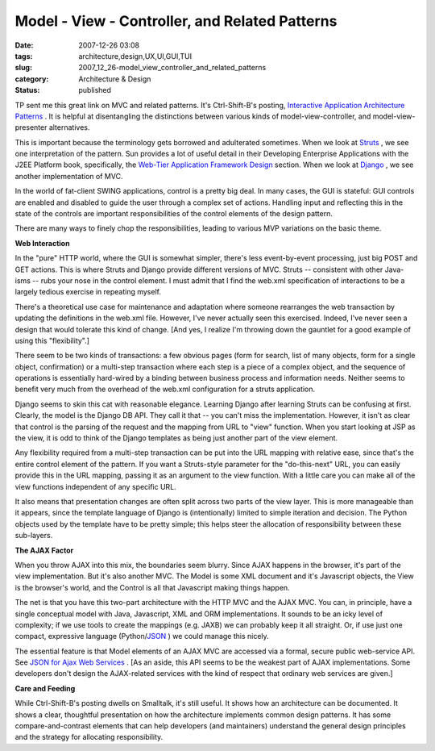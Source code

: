 Model - View - Controller, and Related Patterns
===============================================

:date: 2007-12-26 03:08
:tags: architecture,design,UX,UI,GUI,TUI
:slug: 2007_12_26-model_view_controller_and_related_patterns
:category: Architecture & Design
:status: published







TP sent me this great link on MVC and related patterns.  It's Ctrl-Shift-B's posting, `Interactive Application Architecture Patterns <http://ctrl-shift-b.blogspot.com/2007/08/interactive-application-architecture.html>`_ .  It is helpful at disentangling the distinctions between various kinds of model-view-controller, and model-view-presenter alternatives.



This is important because the terminology gets borrowed and adulterated sometimes.  When we look at `Struts <http://struts.apache.org/>`_ , we see one interpretation of the pattern.  Sun provides a lot of useful detail in their Developing Enterprise Applications with the J2EE Platform book, specifically, the `Web-Tier Application Framework Design <http://java.sun.com/blueprints/guidelines/designing_enterprise_applications_2e/web-tier/web-tier5.html>`_  section.  When we look at `Django <http://www.djangoproject.com/>`_ , we see another implementation of MVC.



In the world of fat-client SWING applications, control is a pretty big deal.  In many cases, the GUI is stateful: GUI controls are enabled and disabled to guide the user through a complex set of actions.  Handling input and reflecting this in the state of the controls are important responsibilities of the control elements of the design pattern.



There are many ways to finely chop the responsibilities, leading to various MVP variations on the basic theme.



:strong:`Web Interaction` 



In the "pure" HTTP world, where the GUI is somewhat simpler, there's less event-by-event processing, just big POST and GET actions.  This is where Struts and Django provide different versions of MVC.  Struts -- consistent with other Java-isms -- rubs your nose in the control element.  I must admit that I find the web.xml specification of interactions to be a largely tedious exercise in repeating myself.



There's a theoretical use case for maintenance and adaptation where someone rearranges the web transaction by updating the definitions in the web.xml file.  However, I've never actually seen this exercised.  Indeed, I've never seen a design that would tolerate this kind of change.  [And yes, I realize I'm throwing down the gauntlet for a good example of using this "flexibility".]



There seem to be two kinds of transactions: a few obvious pages (form for search, list of many objects, form for a single object, confirmation) or a multi-step transaction where each step is a piece of a complex object, and the sequence of operations is essentially hard-wired by a binding between business process and information needs.  Neither seems to benefit very much from the overhead of the web.xml configuration for a struts application.



Django seems to skin this cat with reasonable elegance.  Learning Django after learning Struts can be confusing at first.  Clearly, the model is the Django DB API.  They call it that -- you can't miss the implementation.  However, it isn't as clear that control is the parsing of the request and the mapping from URL to "view" function.  When you start looking at JSP as the view, it is odd to think of the Django templates as being just another part of the view element.  



Any flexibility required from a multi-step transaction can be put into the URL mapping with relative ease, since that's the entire control element of the pattern.  If you want a Struts-style parameter for the "do-this-next" URL, you can easily provide this in the URL mapping, passing it as an argument to the view function.  With a little care you can make all of the view functions independent of any specific URL.



It also means that presentation changes are often split across two parts of the view layer.  This is more manageable than it appears, since the template language of Django is (intentionally) limited to simple iteration and decision.  The Python objects used by the template have to be pretty simple; this helps steer the allocation of responsibility between these sub-layers.



:strong:`The AJAX Factor` 



When you throw AJAX into this mix, the boundaries seem blurry.  Since AJAX happens in the browser, it's part of the view implementation.  But it's also another MVC.  The Model is some XML document and it's Javascript objects, the View is the browser's world, and the Control is all that Javascript making things happen.



The net is that you have this two-part architecture with the HTTP MVC and the AJAX MVC.  You can, in principle, have a single conceptual model with Java, Javascript, XML and ORM implementations.  It sounds to be an icky level of complexity; if we use tools to create the mappings (e.g. JAXB) we can probably keep it all straight.  Or, if use just one compact, expressive language (Python/`JSON <http://www.json.org/>`_ ) we could manage this nicely.



The essential feature is that Model elements of an AJAX MVC are accessed via a formal, secure public web-service API.  See `JSON for Ajax Web Services <http://www.theserverside.com/news/thread.tss?thread_id=42722>`_ .  [As an aside, this API seems to be the weakest part of AJAX implementations.  Some developers don't design the AJAX-related services with the kind of respect that ordinary web services are given.]



:strong:`Care and Feeding` 



While Ctrl-Shift-B's posting dwells on Smalltalk, it's still useful.  It shows how an architecture can be documented.  It shows a clear, thoughtful presentation on how the architecture implements common design patterns.  It has some compare-and-contrast elements that can help developers (and maintainers) understand the general design principles and the strategy for allocating responsibility.





